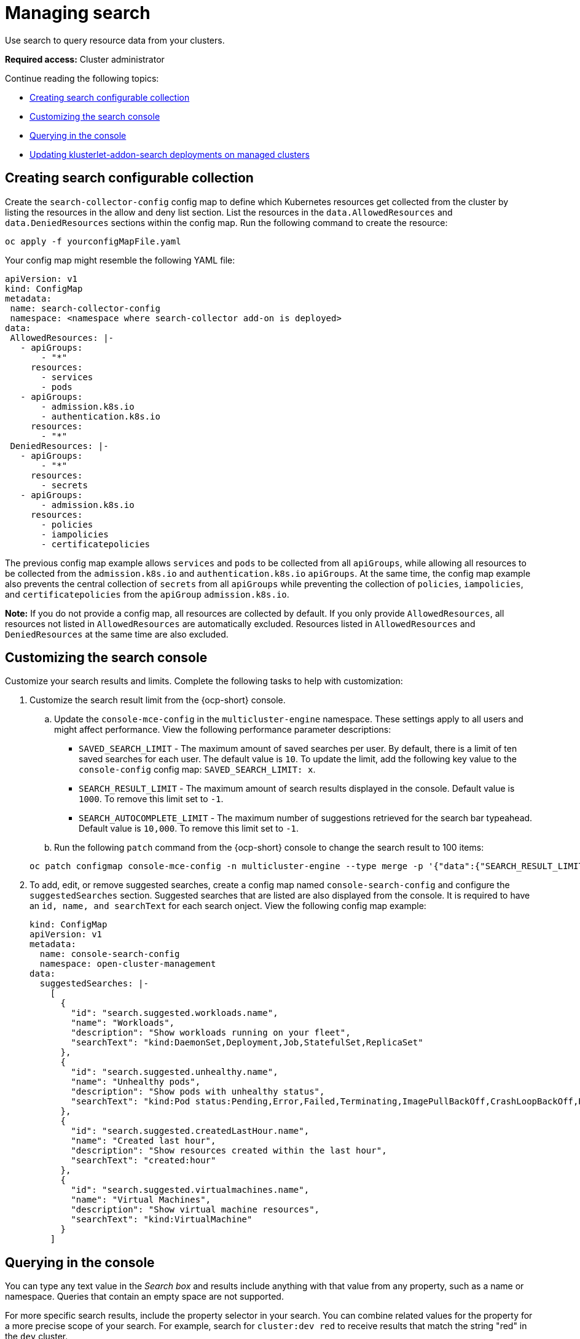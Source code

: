 [#managing-search]
= Managing search

Use search to query resource data from your clusters. 

*Required access:* Cluster administrator

Continue reading the following topics:

- <<creating-search-configurable-collection,Creating search configurable collection>>
- <<customizing-search-console,Customizing the search console>>
- <<querying-in-the-console,Querying in the console>>
- <<updating-klusterlet-addons-managed,Updating klusterlet-addon-search deployments on managed clusters>>

[#creating-search-configurable-collection]
== Creating search configurable collection

Create the `search-collector-config` config map to define which Kubernetes resources get collected from the cluster by listing the resources in the allow and deny list section. List the resources in the `data.AllowedResources` and `data.DeniedResources` sections within the config map. Run the following command to create the resource:

[source,bash]
----
oc apply -f yourconfigMapFile.yaml
----

Your config map might resemble the following YAML file: 

[source,yaml]
----
apiVersion: v1
kind: ConfigMap
metadata:
 name: search-collector-config
 namespace: <namespace where search-collector add-on is deployed>
data:
 AllowedResources: |-
   - apiGroups:
       - "*"
     resources:
       - services
       - pods
   - apiGroups:
       - admission.k8s.io
       - authentication.k8s.io
     resources:
       - "*"
 DeniedResources: |-
   - apiGroups:
       - "*"
     resources:
       - secrets
   - apiGroups:
       - admission.k8s.io
     resources:
       - policies
       - iampolicies
       - certificatepolicies
----

The previous config map example allows `services` and `pods` to be collected from all `apiGroups`, while allowing all resources to be collected from the `admission.k8s.io` and `authentication.k8s.io` `apiGroups`. At the same time, the config map example also prevents the central collection of `secrets` from all `apiGroups` while preventing the collection of `policies`, `iampolicies`, and `certificatepolicies` from the `apiGroup` `admission.k8s.io`.

*Note:* If you do not provide a config map, all resources are collected by default. If you only provide `AllowedResources`, all resources not listed in `AllowedResources` are automatically excluded. Resources listed in `AllowedResources` and `DeniedResources` at the same time are also  excluded. 

[#customizing-search-console]
== Customizing the search console

Customize your search results and limits. Complete the following tasks to help with customization:

. Customize the search result limit from the {ocp-short} console.
.. Update the `console-mce-config` in the `multicluster-engine` namespace. These settings apply to all users and might affect performance. View the following performance parameter descriptions:
+
- `SAVED_SEARCH_LIMIT` - The maximum amount of saved searches per user. By default, there is a limit of ten saved searches for each user. The default value is `10`. To update the limit, add the following key value to the `console-config` config map: `SAVED_SEARCH_LIMIT: x`.
- `SEARCH_RESULT_LIMIT` - The maximum amount of search results displayed in the console. Default value is `1000`. To remove this limit set to `-1`.
- `SEARCH_AUTOCOMPLETE_LIMIT` - The maximum number of suggestions retrieved for the search bar typeahead. Default value is `10,000`. To remove this limit set to `-1`.

.. Run the following `patch` command from the {ocp-short} console to change the search result to 100 items:

+
[source,bash]
----
oc patch configmap console-mce-config -n multicluster-engine --type merge -p '{"data":{"SEARCH_RESULT_LIMIT":"100"}}'
----

. To add, edit, or remove suggested searches, create a config map named `console-search-config` and configure the `suggestedSearches` section. Suggested searches that are listed are also displayed from the console. It is required to have an `id, name, and searchText` for each search onject. View the following config map example:

+
[source,yaml]
----
kind: ConfigMap
apiVersion: v1
metadata:
  name: console-search-config
  namespace: open-cluster-management
data:
  suggestedSearches: |-
    [
      {
        "id": "search.suggested.workloads.name",
        "name": "Workloads",
        "description": "Show workloads running on your fleet",
        "searchText": "kind:DaemonSet,Deployment,Job,StatefulSet,ReplicaSet"
      },
      {
        "id": "search.suggested.unhealthy.name",
        "name": "Unhealthy pods",
        "description": "Show pods with unhealthy status",
        "searchText": "kind:Pod status:Pending,Error,Failed,Terminating,ImagePullBackOff,CrashLoopBackOff,RunContainerError,ContainerCreating"
      },
      {
        "id": "search.suggested.createdLastHour.name",
        "name": "Created last hour",
        "description": "Show resources created within the last hour",
        "searchText": "created:hour"
      },
      {
        "id": "search.suggested.virtualmachines.name",
        "name": "Virtual Machines",
        "description": "Show virtual machine resources",
        "searchText": "kind:VirtualMachine"
      }
    ] 
----

[#querying-in-the-console]
== Querying in the console

You can type any text value in the _Search box_ and results include anything with that value from any property, such as a name or namespace. Queries that contain an empty space are not supported.

For more specific search results, include the property selector in your search. You can combine related values for the property for a more precise scope of your search. For example, search for `cluster:dev red` to receive results that match the string "red" in the `dev` cluster. 

Complete the following steps to make queries with search:

. Click *Search* in the navigation menu.
. Type a word in the _Search box_, then Search finds your resources that contain that value.
- As you search for resources, you receive other resources that are related to your original search result, which help you visualize how the resources interact with other resources in the system.
- Search returns and lists each cluster with the resource that you search.
For resources in the _hub_ cluster, the cluster name is displayed as _local-cluster_.
- Your search results are grouped by `kind`, and each resource `kind` is grouped in a table.
- Your search options depend on your cluster objects.
- You can refine your results with specific labels.
Search is case-sensitive when you query labels.
See the following examples that you can select for filtering: `name`, `namespace`, `status`, and other resource fields. Auto-complete provides suggestions to refine your search. See the following example:
+
- Search for a single field, such as `kind:pod` to find all pod resources.
- Search for multiple fields, such as `kind:pod namespace:default` to find the pods in the default namespace.
+
*Notes:*
+
** When you search for more than one property selector with multiple values, the search returns either of the values that were queried. View the following examples:
** When you search for `kind:Pod name:a`, any pod named `a` is returned.
** When you search for `kind:Pod name:a,b`, any pod named `a` or `b` are returned.
** Search for `kind:pod status:!Running` to find all pod resources where the status is not `Running`.
** Search for `kind:pod restarts:>1` to find all pods that restarted at least twice.
. If you want to save your search, click the *Save search* icon.
. To download your search results, select the *Export as CSV* button.

[#updating-klusterlet-addons-managed]
== Updating klusterlet-addon-search deployments on managed clusters

To collect the Kubernetes objects from the managed clusters, the `klusterlet-addon-search` pod is run on all the managed clusters where search is enabled. This deployment is run in the `open-cluster-management-agent-addon` namespace. A managed cluster with a high number of resources might require more memory for the `klusterlet-addon-search` deployment to function.

Resource requirements for the `klusterlet-addon-search` pod in a managed cluster can be specified in the `ManagedClusterAddon` custom resource in your {product-title-short} hub cluster. There is a namespace for each managed cluster with the managed cluster name. Complete the following steps:

. Edit the `ManagedClusterAddon` custom resource from the namespace matching the managed cluster name. Run the following command to update the resource requirement in `xyz` managed cluster:

+
[source,bash]
----
oc edit managedclusteraddon search-collector -n xyz
----

. Append the resource requirements as annotations. View the following example:

+
[source,yaml]
----
apiVersion: addon.open-cluster-management.io/v1alpha1
kind: ManagedClusterAddOn
metadata:
  annotations: addon.open-cluster-management.io/search_memory_limit: 2048Mi
  addon.open-cluster-management.io/search_memory_request: 512Mi
----

The annotation overrides the resource requirements on the managed clusters and automatically restarts the pod with new resource requirements.

*Note:* You can discover all resources defined in your managed cluster by using the API Explorer in the console. Alternatively, you can discover all resources by running the following command: `oc api-resources`

Return to xref:../observability/observe_environments_intro.adoc#observing-environments-intro[Observing environments introduction].
